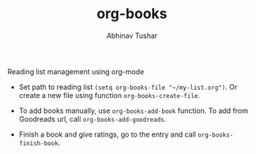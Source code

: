 #+TITLE: org-books
#+AUTHOR: Abhinav Tushar

Reading list management using org-mode

- Set path to reading list ~(setq org-books-file "~/my-list.org")~. Or create a new
  file using function ~org-books-create-file~.

- To add books manually, use ~org-books-add-book~ function. To add from Goodreads
  url, call ~org-books-add-goodreads~.

- Finish a book and give ratings, go to the entry and call
  ~org-books-finish-book~.
